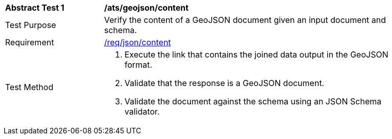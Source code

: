 [[ats_geojson-content]]
[width="90%",cols="2,6a"]
|===
^|*Abstract Test {counter:ats-id}* |*/ats/geojson/content*
^|Test Purpose | Verify the content of a GeoJSON document given an input document and schema.
^|Requirement |
<<req_json-content,/req/json/content>>
^|Test Method | . Execute the link that contains the joined data output in the GeoJSON format.
. Validate that the response is a GeoJSON document.
. Validate the document against the schema using an JSON Schema validator.
|===